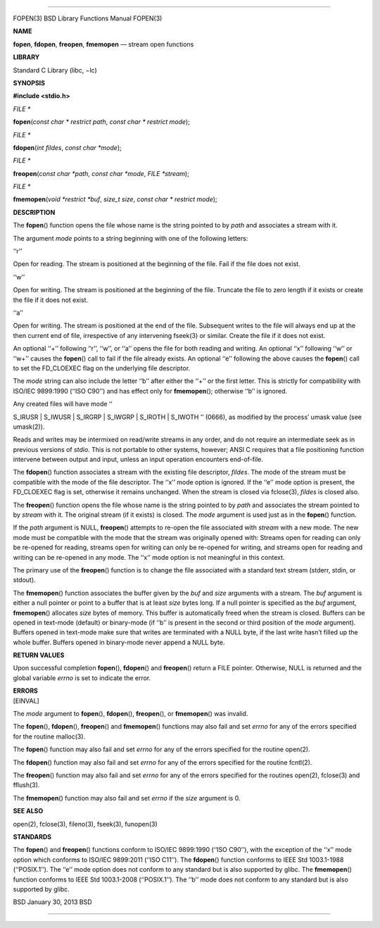 --------------

FOPEN(3) BSD Library Functions Manual FOPEN(3)

**NAME**

**fopen**, **fdopen**, **freopen**, **fmemopen** — stream open functions

**LIBRARY**

Standard C Library (libc, −lc)

**SYNOPSIS**

**#include <stdio.h>**

*FILE \**

**fopen**\ (*const char * restrict path*, *const char * restrict mode*);

*FILE \**

**fdopen**\ (*int fildes*, *const char *mode*);

*FILE \**

**freopen**\ (*const char *path*, *const char *mode*, *FILE *stream*);

*FILE \**

**fmemopen**\ (*void *restrict *buf*, *size_t size*,
*const char * restrict mode*);

**DESCRIPTION**

The **fopen**\ () function opens the file whose name is the string
pointed to by *path* and associates a stream with it.

The argument *mode* points to a string beginning with one of the
following letters:

‘‘r’’

Open for reading. The stream is positioned at the beginning of the file.
Fail if the file does not exist.

‘‘w’’

Open for writing. The stream is positioned at the beginning of the file.
Truncate the file to zero length if it exists or create the file if it
does not exist.

‘‘a’’

Open for writing. The stream is positioned at the end of the file.
Subsequent writes to the file will always end up at the then current end
of file, irrespective of any intervening fseek(3) or similar. Create the
file if it does not exist.

An optional ‘‘+’’ following ‘‘r’’, ‘‘w’’, or ‘‘a’’ opens the file for
both reading and writing. An optional ‘‘x’’ following ‘‘w’’ or ‘‘w+’’
causes the **fopen**\ () call to fail if the file already exists. An
optional ‘‘e’’ following the above causes the **fopen**\ () call to set
the FD_CLOEXEC flag on the underlying file descriptor.

The *mode* string can also include the letter ‘‘b’’ after either the
‘‘+’’ or the first letter. This is strictly for compatibility with
ISO/IEC 9899:1990 (‘‘ISO C90’’) and has effect only for
**fmemopen**\ (); otherwise ‘‘b’’ is ignored.

Any created files will have mode ‘‘

S_IRUSR \| S_IWUSR \| S_IRGRP \| S_IWGRP \| S_IROTH \| S_IWOTH ’’
(0666), as modified by the process’ umask value (see umask(2)).

Reads and writes may be intermixed on read/write streams in any order,
and do not require an intermediate seek as in previous versions of
*stdio*. This is not portable to other systems, however; ANSI C requires
that a file positioning function intervene between output and input,
unless an input operation encounters end-of-file.

The **fdopen**\ () function associates a stream with the existing file
descriptor, *fildes*. The mode of the stream must be compatible with the
mode of the file descriptor. The ‘‘x’’ mode option is ignored. If the
‘‘e’’ mode option is present, the FD_CLOEXEC flag is set, otherwise it
remains unchanged. When the stream is closed via fclose(3), *fildes* is
closed also.

The **freopen**\ () function opens the file whose name is the string
pointed to by *path* and associates the stream pointed to by *stream*
with it. The original stream (if it exists) is closed. The *mode*
argument is used just as in the **fopen**\ () function.

If the *path* argument is NULL, **freopen**\ () attempts to re-open the
file associated with *stream* with a new mode. The new mode must be
compatible with the mode that the stream was originally opened with:
Streams open for reading can only be re-opened for reading, streams open
for writing can only be re-opened for writing, and streams open for
reading and writing can be re-opened in any mode. The ‘‘x’’ mode option
is not meaningful in this context.

The primary use of the **freopen**\ () function is to change the file
associated with a standard text stream (stderr, stdin, or stdout).

The **fmemopen**\ () function associates the buffer given by the *buf*
and *size* arguments with a stream. The *buf* argument is either a null
pointer or point to a buffer that is at least *size* bytes long. If a
null pointer is specified as the *buf* argument, **fmemopen**\ ()
allocates *size* bytes of memory. This buffer is automatically freed
when the stream is closed. Buffers can be opened in text-mode (default)
or binary-mode (if ‘‘b’’ is present in the second or third position of
the *mode* argument). Buffers opened in text-mode make sure that writes
are terminated with a NULL byte, if the last write hasn’t filled up the
whole buffer. Buffers opened in binary-mode never append a NULL byte.

**RETURN VALUES**

Upon successful completion **fopen**\ (), **fdopen**\ () and
**freopen**\ () return a FILE pointer. Otherwise, NULL is returned and
the global variable *errno* is set to indicate the error.

| **ERRORS**
| [EINVAL]

The *mode* argument to **fopen**\ (), **fdopen**\ (), **freopen**\ (),
or **fmemopen**\ () was invalid.

The **fopen**\ (), **fdopen**\ (), **freopen**\ () and **fmemopen**\ ()
functions may also fail and set *errno* for any of the errors specified
for the routine malloc(3).

The **fopen**\ () function may also fail and set *errno* for any of the
errors specified for the routine open(2).

The **fdopen**\ () function may also fail and set *errno* for any of the
errors specified for the routine fcntl(2).

The **freopen**\ () function may also fail and set *errno* for any of
the errors specified for the routines open(2), fclose(3) and fflush(3).

The **fmemopen**\ () function may also fail and set *errno* if the
*size* argument is 0.

**SEE ALSO**

open(2), fclose(3), fileno(3), fseek(3), funopen(3)

**STANDARDS**

The **fopen**\ () and **freopen**\ () functions conform to ISO/IEC
9899:1990 (‘‘ISO C90’’), with the exception of the ‘‘x’’ mode option
which conforms to ISO/IEC 9899:2011 (‘‘ISO C11’’). The **fdopen**\ ()
function conforms to IEEE Std 1003.1-1988 (‘‘POSIX.1’’). The ‘‘e’’ mode
option does not conform to any standard but is also supported by glibc.
The **fmemopen**\ () function conforms to IEEE Std 1003.1-2008
(‘‘POSIX.1’’). The ‘‘b’’ mode does not conform to any standard but is
also supported by glibc.

BSD January 30, 2013 BSD

--------------
